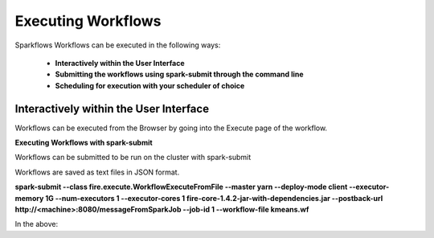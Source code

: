 Executing Workflows
===================

Sparkflows Workflows can be executed in the following ways:
 
 * **Interactively within the User Interface**
 * **Submitting the workflows using spark-submit through the command line**
 * **Scheduling for execution with your scheduler of choice**
 
Interactively within the User Interface
------------------------------------------

Workflows can be executed from the Browser by going into the Execute page of the workflow.

**Executing Workflows with spark-submit**
 
Workflows can be submitted to be run on the cluster with spark-submit
 
Workflows are saved as text files in JSON format.
 
**spark-submit    --class    fire.execute.WorkflowExecuteFromFile    --master yarn    --deploy-mode client    --executor-memory 1G    --num-executors 1    --executor-cores 1       fire-core-1.4.2-jar-with-dependencies.jar       --postback-url http://<machine>:8080/messageFromSparkJob        --job-id 1         --workflow-file      kmeans.wf**
 
In the above:


